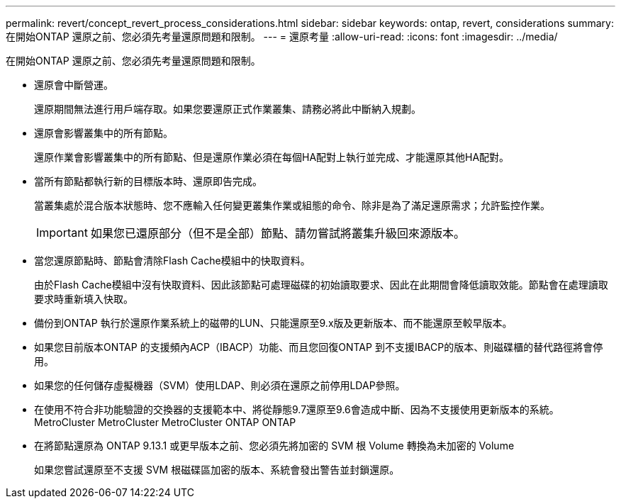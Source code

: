 ---
permalink: revert/concept_revert_process_considerations.html 
sidebar: sidebar 
keywords: ontap, revert, considerations 
summary: 在開始ONTAP 還原之前、您必須先考量還原問題和限制。 
---
= 還原考量
:allow-uri-read: 
:icons: font
:imagesdir: ../media/


[role="lead"]
在開始ONTAP 還原之前、您必須先考量還原問題和限制。

* 還原會中斷營運。
+
還原期間無法進行用戶端存取。如果您要還原正式作業叢集、請務必將此中斷納入規劃。

* 還原會影響叢集中的所有節點。
+
還原作業會影響叢集中的所有節點、但是還原作業必須在每個HA配對上執行並完成、才能還原其他HA配對。

* 當所有節點都執行新的目標版本時、還原即告完成。
+
當叢集處於混合版本狀態時、您不應輸入任何變更叢集作業或組態的命令、除非是為了滿足還原需求；允許監控作業。

+

IMPORTANT: 如果您已還原部分（但不是全部）節點、請勿嘗試將叢集升級回來源版本。

* 當您還原節點時、節點會清除Flash Cache模組中的快取資料。
+
由於Flash Cache模組中沒有快取資料、因此該節點可處理磁碟的初始讀取要求、因此在此期間會降低讀取效能。節點會在處理讀取要求時重新填入快取。

* 備份到ONTAP 執行於還原作業系統上的磁帶的LUN、只能還原至9.x版及更新版本、而不能還原至較早版本。
* 如果您目前版本ONTAP 的支援頻內ACP（IBACP）功能、而且您回復ONTAP 到不支援IBACP的版本、則磁碟櫃的替代路徑將會停用。
* 如果您的任何儲存虛擬機器（SVM）使用LDAP、則必須在還原之前停用LDAP參照。
* 在使用不符合非功能驗證的交換器的支援範本中、將從靜態9.7還原至9.6會造成中斷、因為不支援使用更新版本的系統。MetroCluster MetroCluster MetroCluster ONTAP ONTAP
* 在將節點還原為 ONTAP 9.13.1 或更早版本之前、您必須先將加密的 SVM 根 Volume 轉換為未加密的 Volume
+
如果您嘗試還原至不支援 SVM 根磁碟區加密的版本、系統會發出警告並封鎖還原。


